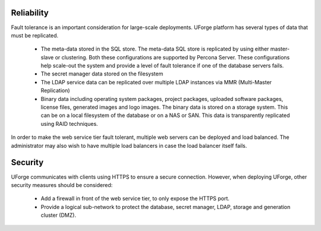 .. Copyright 2018 FUJITSU LIMITED

.. _reliability:

Reliability
-----------

Fault tolerance is an important consideration for large-scale deployments.  UForge platform has several types of data that must be replicated.

	* The meta-data stored in the SQL store. The meta-data SQL store is replicated by using either master-slave or clustering.  Both these configurations are supported by Percona Server.  These configurations help scale-out the system and provide a level of fault tolerance if one of the database servers fails.
	* The secret manager data stored on the filesystem
	* The LDAP service data can be replicated over multiple LDAP instances via MMR (Multi-Master Replication)
	* Binary data including operating system packages, project packages, uploaded software packages, license files, generated images and logo images. The binary data is stored on a storage system.  This can be on a local filesystem of the database or on a NAS or SAN.  This data is transparently replicated using RAID techniques.

In order to make the web service tier fault tolerant, multiple web servers can be deployed and load balanced.  The administrator may also wish to have multiple load balancers in case the load balancer itself fails.


.. _security:

Security
--------

UForge communicates with clients using HTTPS to ensure a secure connection. However, when deploying UForge, other security measures should be considered:

	* Add a firewall in front of the web service tier, to only expose the HTTPS port.
	* Provide a logical sub-network to protect the database, secret manager, LDAP, storage and generation cluster (DMZ).
